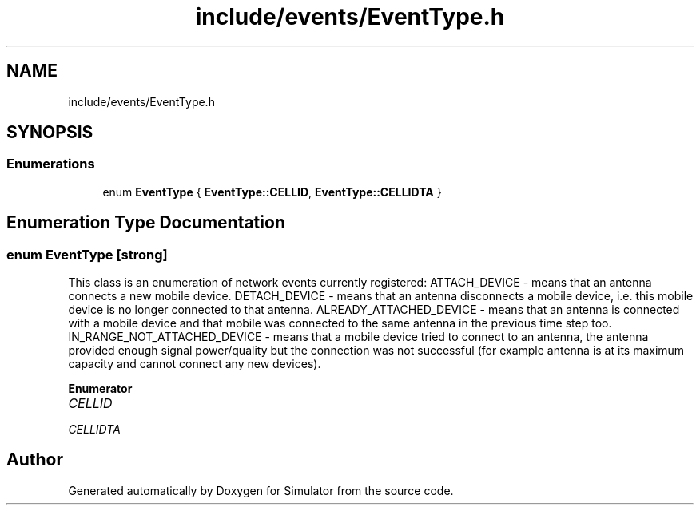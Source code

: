 .TH "include/events/EventType.h" 3 "Wed May 12 2021" "Simulator" \" -*- nroff -*-
.ad l
.nh
.SH NAME
include/events/EventType.h
.SH SYNOPSIS
.br
.PP
.SS "Enumerations"

.in +1c
.ti -1c
.RI "enum \fBEventType\fP { \fBEventType::CELLID\fP, \fBEventType::CELLIDTA\fP }"
.br
.in -1c
.SH "Enumeration Type Documentation"
.PP 
.SS "enum \fBEventType\fP\fC [strong]\fP"
This class is an enumeration of network events currently registered: ATTACH_DEVICE - means that an antenna connects a new mobile device\&. DETACH_DEVICE - means that an antenna disconnects a mobile device, i\&.e\&. this mobile device is no longer connected to that antenna\&. ALREADY_ATTACHED_DEVICE - means that an antenna is connected with a mobile device and that mobile was connected to the same antenna in the previous time step too\&. IN_RANGE_NOT_ATTACHED_DEVICE - means that a mobile device tried to connect to an antenna, the antenna provided enough signal power/quality but the connection was not successful (for example antenna is at its maximum capacity and cannot connect any new devices)\&. 
.PP
\fBEnumerator\fP
.in +1c
.TP
\fB\fICELLID \fP\fP
.TP
\fB\fICELLIDTA \fP\fP
.SH "Author"
.PP 
Generated automatically by Doxygen for Simulator from the source code\&.
